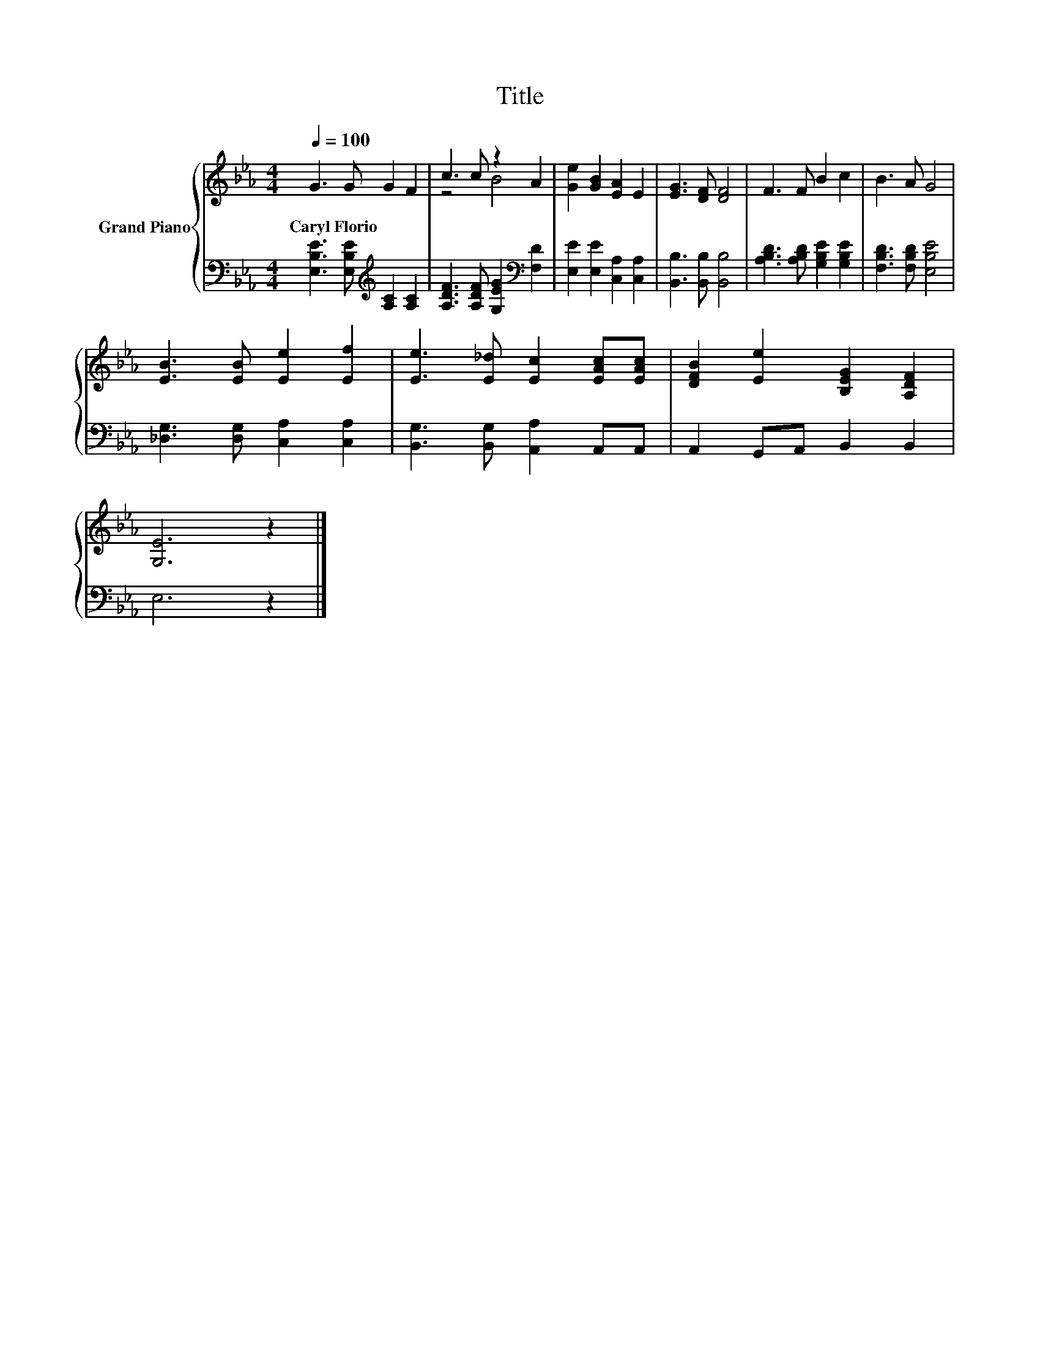 X:1
T:Title
%%score { ( 1 3 ) | 2 }
L:1/8
Q:1/4=100
M:4/4
K:Eb
V:1 treble nm="Grand Piano"
V:3 treble 
V:2 bass 
V:1
 G3 G G2 F2 | c3 c z2 A2 | [Ge]2 [GB]2 [EA]2 E2 | [EG]3 [DF] [DF]4 | F3 F B2 c2 | B3 A G4 | %6
w: Caryl~Florio * * *||||||
 [EB]3 [EB] [Ee]2 [Ef]2 | [Ee]3 [E_d] [Ec]2 [EAc][EAc] | [DFB]2 [Ee]2 [B,EG]2 [A,DF]2 | %9
w: |||
 [G,E]6 z2 |] %10
w: |
V:2
 [E,B,E]3 [E,B,E][K:treble] [A,C]2 [A,C]2 | [A,DF]3 [A,DF] [G,EG]2[K:bass] [F,D]2 | %2
 [E,E]2 [E,E]2 [C,A,]2 [C,A,]2 | [B,,B,]3 [B,,B,] [B,,B,]4 | [A,B,D]3 [A,B,D] [G,B,E]2 [G,B,E]2 | %5
 [F,B,D]3 [F,B,D] [E,B,E]4 | [_D,G,]3 [D,G,] [C,A,]2 [C,A,]2 | [B,,G,]3 [B,,G,] [A,,A,]2 A,,A,, | %8
 A,,2 G,,A,, B,,2 B,,2 | E,6 z2 |] %10
V:3
 x8 | z4 B4 | x8 | x8 | x8 | x8 | x8 | x8 | x8 | x8 |] %10


